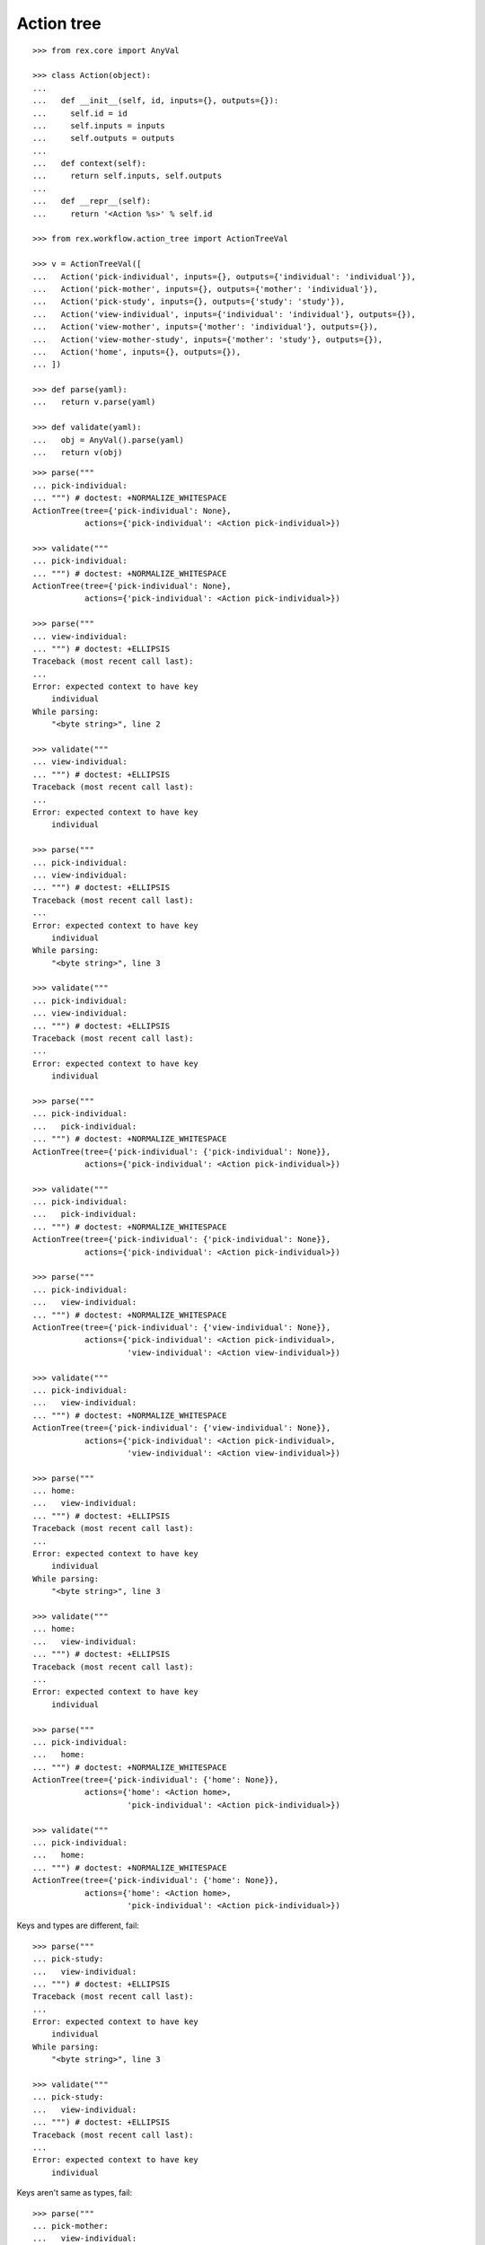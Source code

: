 Action tree
===========

::

  >>> from rex.core import AnyVal

  >>> class Action(object):
  ...
  ...   def __init__(self, id, inputs={}, outputs={}):
  ...     self.id = id
  ...     self.inputs = inputs
  ...     self.outputs = outputs
  ...
  ...   def context(self):
  ...     return self.inputs, self.outputs
  ...
  ...   def __repr__(self):
  ...     return '<Action %s>' % self.id

  >>> from rex.workflow.action_tree import ActionTreeVal

  >>> v = ActionTreeVal([
  ...   Action('pick-individual', inputs={}, outputs={'individual': 'individual'}),
  ...   Action('pick-mother', inputs={}, outputs={'mother': 'individual'}),
  ...   Action('pick-study', inputs={}, outputs={'study': 'study'}),
  ...   Action('view-individual', inputs={'individual': 'individual'}, outputs={}),
  ...   Action('view-mother', inputs={'mother': 'individual'}, outputs={}),
  ...   Action('view-mother-study', inputs={'mother': 'study'}, outputs={}),
  ...   Action('home', inputs={}, outputs={}),
  ... ])

  >>> def parse(yaml):
  ...   return v.parse(yaml)

  >>> def validate(yaml):
  ...   obj = AnyVal().parse(yaml)
  ...   return v(obj)

::

  >>> parse("""
  ... pick-individual:
  ... """) # doctest: +NORMALIZE_WHITESPACE
  ActionTree(tree={'pick-individual': None},
             actions={'pick-individual': <Action pick-individual>})

  >>> validate("""
  ... pick-individual:
  ... """) # doctest: +NORMALIZE_WHITESPACE
  ActionTree(tree={'pick-individual': None},
             actions={'pick-individual': <Action pick-individual>})

  >>> parse("""
  ... view-individual:
  ... """) # doctest: +ELLIPSIS
  Traceback (most recent call last):
  ...
  Error: expected context to have key
      individual
  While parsing:
      "<byte string>", line 2

  >>> validate("""
  ... view-individual:
  ... """) # doctest: +ELLIPSIS
  Traceback (most recent call last):
  ...
  Error: expected context to have key
      individual

  >>> parse("""
  ... pick-individual:
  ... view-individual:
  ... """) # doctest: +ELLIPSIS
  Traceback (most recent call last):
  ...
  Error: expected context to have key
      individual
  While parsing:
      "<byte string>", line 3

  >>> validate("""
  ... pick-individual:
  ... view-individual:
  ... """) # doctest: +ELLIPSIS
  Traceback (most recent call last):
  ...
  Error: expected context to have key
      individual

  >>> parse("""
  ... pick-individual:
  ...   pick-individual:
  ... """) # doctest: +NORMALIZE_WHITESPACE
  ActionTree(tree={'pick-individual': {'pick-individual': None}},
             actions={'pick-individual': <Action pick-individual>})

  >>> validate("""
  ... pick-individual:
  ...   pick-individual:
  ... """) # doctest: +NORMALIZE_WHITESPACE
  ActionTree(tree={'pick-individual': {'pick-individual': None}},
             actions={'pick-individual': <Action pick-individual>})

  >>> parse("""
  ... pick-individual:
  ...   view-individual:
  ... """) # doctest: +NORMALIZE_WHITESPACE
  ActionTree(tree={'pick-individual': {'view-individual': None}},
             actions={'pick-individual': <Action pick-individual>,
                      'view-individual': <Action view-individual>})

  >>> validate("""
  ... pick-individual:
  ...   view-individual:
  ... """) # doctest: +NORMALIZE_WHITESPACE
  ActionTree(tree={'pick-individual': {'view-individual': None}},
             actions={'pick-individual': <Action pick-individual>,
                      'view-individual': <Action view-individual>})

  >>> parse("""
  ... home:
  ...   view-individual:
  ... """) # doctest: +ELLIPSIS
  Traceback (most recent call last):
  ...
  Error: expected context to have key
      individual
  While parsing:
      "<byte string>", line 3

  >>> validate("""
  ... home:
  ...   view-individual:
  ... """) # doctest: +ELLIPSIS
  Traceback (most recent call last):
  ...
  Error: expected context to have key
      individual

  >>> parse("""
  ... pick-individual:
  ...   home:
  ... """) # doctest: +NORMALIZE_WHITESPACE
  ActionTree(tree={'pick-individual': {'home': None}},
             actions={'home': <Action home>,
                      'pick-individual': <Action pick-individual>})

  >>> validate("""
  ... pick-individual:
  ...   home:
  ... """) # doctest: +NORMALIZE_WHITESPACE
  ActionTree(tree={'pick-individual': {'home': None}},
             actions={'home': <Action home>,
                      'pick-individual': <Action pick-individual>})

Keys and types are different, fail::

  >>> parse("""
  ... pick-study:
  ...   view-individual:
  ... """) # doctest: +ELLIPSIS
  Traceback (most recent call last):
  ...
  Error: expected context to have key
      individual
  While parsing:
      "<byte string>", line 3

  >>> validate("""
  ... pick-study:
  ...   view-individual:
  ... """) # doctest: +ELLIPSIS
  Traceback (most recent call last):
  ...
  Error: expected context to have key
      individual

Keys aren't same as types, fail::

  >>> parse("""
  ... pick-mother:
  ...   view-individual:
  ... """) # doctest: +ELLIPSIS
  Traceback (most recent call last):
  ...
  Error: expected context to have key
      individual
  While parsing:
      "<byte string>", line 3

  >>> validate("""
  ... pick-mother:
  ...   view-individual:
  ... """) # doctest: +ELLIPSIS
  Traceback (most recent call last):
  ...
  Error: expected context to have key
      individual

Keys aren't same as types, still match::

  >>> parse("""
  ... pick-mother:
  ...   view-mother:
  ... """) # doctest: +NORMALIZE_WHITESPACE
  ActionTree(tree={'pick-mother': {'view-mother': None}},
             actions={'view-mother': <Action view-mother>,
                      'pick-mother': <Action pick-mother>})

  >>> validate("""
  ... pick-mother:
  ...   view-mother:
  ... """) # doctest: +NORMALIZE_WHITESPACE
  ActionTree(tree={'pick-mother': {'view-mother': None}},
             actions={'view-mother': <Action view-mother>,
                      'pick-mother': <Action pick-mother>})

Same type, different key, fail::

  >>> parse("""
  ... pick-individual:
  ...   view-mother:
  ... """) # doctest: +ELLIPSIS
  Traceback (most recent call last):
  ...
  Error: expected context to have key
      mother
  While parsing:
      "<byte string>", line 3

  >>> validate("""
  ... pick-individual:
  ...   view-mother:
  ... """) # doctest: +ELLIPSIS
  Traceback (most recent call last):
  ...
  Error: expected context to have key
      mother

Same key, different types, fail::

  >>> parse("""
  ... pick-mother:
  ...   view-mother-study:
  ... """) # doctest: +ELLIPSIS
  Traceback (most recent call last):
  ...
  Error: expected:
      key "mother" of type "study"
  But got:
      key "mother" of type "individual"
  While parsing:
      "<byte string>", line 3

  >>> validate("""
  ... pick-mother:
  ...   view-mother-study:
  ... """) # doctest: +ELLIPSIS
  Traceback (most recent call last):
  ...
  Error: expected:
      key "mother" of type "study"
  But got:
      key "mother" of type "individual"

